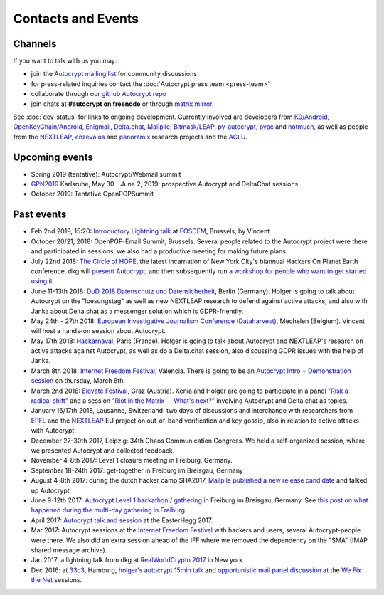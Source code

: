 
Contacts and Events
===================

.. _`contact channels`:

Channels
--------

If you want to talk with us you may:

- join the `Autocrypt mailing list`_ for community discussions

- for press-related inquiries contact the :doc:`Autocrypt press team <press-team>`

- collaborate through our `github Autocrypt repo`_

- join chats at **#autocrypt on freenode** or through `matrix mirror
  <https://riot.im/app/#/room/#autocrypt:matrix.org>`_.


.. _`Autocrypt mailing list`: https://lists.mayfirst.org/mailman/listinfo/autocrypt

.. _`github Autocrypt repo`: https://github.com/autocrypt/autocrypt


See :doc:`dev-status` for links to ongoing development.
Currently involved are developers from `K9/Android`_,
`OpenKeyChain/Android`_, `Enigmail`_, `Delta.chat`_, `Mailpile`_, `Bitmask/LEAP`_,
`py-autocrypt`_, `pyac`_ and `notmuch`_, as
well as people from the `NEXTLEAP`_, `enzevalos`_ and panoramix_ research projects
and the ACLU_.


.. _`ACLU`: https://www.aclu.org/
.. _`K9/Android`: https://k9mail.github.io/
.. _`Delta.Chat`: https://delta.chat/
.. _`notmuch`: https://notmuchmail.org/
.. _`Enigmail`: https://enigmail.net/
.. _`py-autocrypt`: https://py-autocrypt.readthedocs.io/
.. _`pyac`: https://pyac.readthedocs.io/
.. _`Mailpile`: https://mailpile.is/
.. _`Bitmask/LEAP`: https://leap.se/en/docs/client
.. _`NEXTLEAP`: https://nextleap.eu
.. _`enzevalos`: https://www.inf.fu-berlin.de/groups/ag-si/enzevalos.html
.. _`panoramix`: https://panoramix-project.eu/
.. _`OpenKeyChain/Android`: https://www.openkeychain.org/

.. _`Python`: https://www.python.org/
.. _`Go`: https://golang.org/


.. _`upcoming events`:

Upcoming events
---------------

- Spring 2019 (tentative): Autocrypt/Webmail summit

- GPN2019_ Karlsruhe, May 30 - June 2, 2019: prospective Autocrypt and DeltaChat sessions

- October 2019: Tentative OpenPGPSummit

.. _GPN2019: https://entropia.de/GPN19

.. _`33c3`: https://events.ccc.de/congress/2016/wiki/Main_Page

.. _`We Fix the Net`: https://events.ccc.de/congress/2016/wiki/Session:We_Fix_the_Net

.. _`RealWorldCrypto 2017`: https://rwc.iacr.org/2017/

.. _`Internet Freedom Festival`: https://internetfreedomfestival.org/

.. _`RealWorldCrypto 2018`: https://rwc.iacr.org/2018/

.. _`EPFL`: https://epfl.ch/

Past events
-------------

- Feb 2nd 2019, 15:20: `Introductory Lightning talk
  <https://fosdem.org/2019/schedule/event/autocrypt_email/>`_ at `FOSDEM
  <https://fosdem.org>`_, Brussels, by Vincent.

- October 20/21, 2018: OpenPGP-Email Summit, Brussels. Several people
  related to the Autocrypt project were there and participated in
  sessions, we also had a productive meeting for making future plans.

- July 22nd 2018: `The Circle of HOPE <https://www.hope.net/>`_, the
  latest incarnation of New York City's biannual Hackers On Planet
  Earth conference.  dkg will `present Autocrypt
  <https://hope.net/schedule.html#-autocrypt-end-to-end-encryped-email-for-everyone->`_,
  and then subsequently run `a workshop for people who want to get
  started using it
  <https://www.hope.net/workshops.html#-getting-started-with-autocrypt->`_.

- June 11-13th 2018: `DuD 2018 Datenschutz und Datensicherheit
  <https://www.computas.de/konferenzen/dud_2018/DuD_2018.html>`_, Berlin (Germany).
  Holger is going to talk about Autocrypt on the "loesungstag" as well as new
  NEXTLEAP research to defend against active attacks, and also with Janka about
  Delta.chat as a messenger solution which is GDPR-friendly.

- May 24th - 27th 2018: `European Investigative Journalism Conference
  (Dataharvest) <https://dataharvest.eu/>`_, Mechelen (Belgium).  Vincent will
  host a hands-on session about Autocrypt.

- May 17th 2018: `Hackarnaval <https://hackarnaval.online/>`_, Paris
  (France). Holger is going to talk about Autocrypt and NEXTLEAP's
  research on active attacks against Autocrypt, as well as do
  a Delta.chat session, also discussing GDPR issues with the help of Janka.

- March 8th 2018: `Internet Freedom Festival`_, Valencia.  There
  is going to be an `Autocrypt Intro + Demonstration session
  <https://platform.internetfreedomfestival.org/en/IFF2018/public/schedule/custom/238>`_
  on thursday, March 8th.

- March 2nd 2018: `Elevate Festival <https://elevate.at>`_, Graz (Austria).
  Xenia and Holger are going to participate in a panel
  `"Risk a radical shift" <https://elevate.at/diskursprogramm/e18radicalshift/>`_
  and a session `"Riot in the Matrix -- What's next?" <https://elevate.at/diskursprogramm/e18riotmatrix/>`_ involving Autocrypt and Delta.chat as topics.

- January 16/17th 2018, Lausanne, Switzerland: two days of discussions and
  interchange with researchers from `EPFL`_ and the `NEXTLEAP`_ EU project
  on out-of-band verification and key gossip, also in relation
  to active attacks with Autocrypt.

- December 27-30th 2017, Leipzig: 34th Chaos Communication Congress. We held a
  self-organized session, where we presented Autocrypt and collected feedback.

- November 4-8th 2017: Level 1 closure meeting in Freiburg, Germany.

- September 18-24th 2017: get-together in Freiburg im Breisgau, Germany

- August 4-8th 2017: during the dutch hacker camp SHA2017, `Mailpile
  published a new release candidate
  <https://www.mailpile.is/blog/2017-08-13_SHA2017.html>`_ and talked
  up Autocrypt.

- June 9-12th 2017: `Autocrypt Level 1 hackathon / gathering
  <https://lists.mayfirst.org/pipermail/autocrypt/2017-May/000093.html>`_ in
  Freiburg im Breisgau, Germany. See `this post on what happened
  during the multi-day gathering in Freiburg
  <https://lists.mayfirst.org/pipermail/autocrypt/2017-June/000152.html>`_.

- April 2017: `Autocrypt talk and session
  <https://media.ccc.de/v/EH2017-8499-towards_automatic_end_to_end_mail_encryption>`_
  at the EasterHegg 2017.

- Mar 2017: Autocrypt sessions at the `Internet Freedom Festival`_
  with hackers and users, several Autocrypt-people were there.
  We also did an extra session ahead of the IFF where we removed
  the dependency on the "SMA" (IMAP shared message archive).

- Jan 2017: a lightning talk from dkg at
  `RealWorldCrypto 2017`_ in New york

- Dec 2016: at `33c3`_, Hamburg, `holger's autocrypt 15min talk
  <https://fossil.net2o.de/33c3/doc/trunk/wiki/autocrypt.md>`_ and
  `opportunistic mail panel discussion <https://fossil.net2o.de/33c3/doc/trunk/wiki/panel.md>`_
  at the `We Fix the Net`_ sessions.
